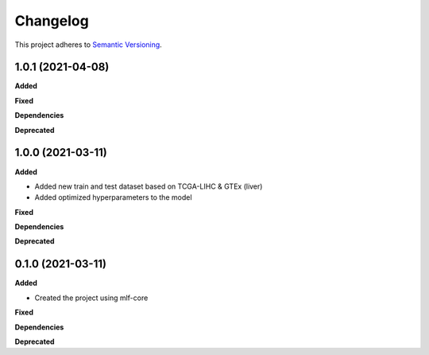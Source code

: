 ==========
Changelog
==========

This project adheres to `Semantic Versioning <https://semver.org/>`_.


1.0.1 (2021-04-08)
------------------

**Added**

**Fixed**

**Dependencies**

**Deprecated**


1.0.0 (2021-03-11)
------------------

**Added**

* Added new train and test dataset based on TCGA-LIHC & GTEx (liver)
* Added optimized hyperparameters to the model

**Fixed**

**Dependencies**

**Deprecated**


0.1.0 (2021-03-11)
------------------

**Added**

* Created the project using mlf-core

**Fixed**

**Dependencies**

**Deprecated**
